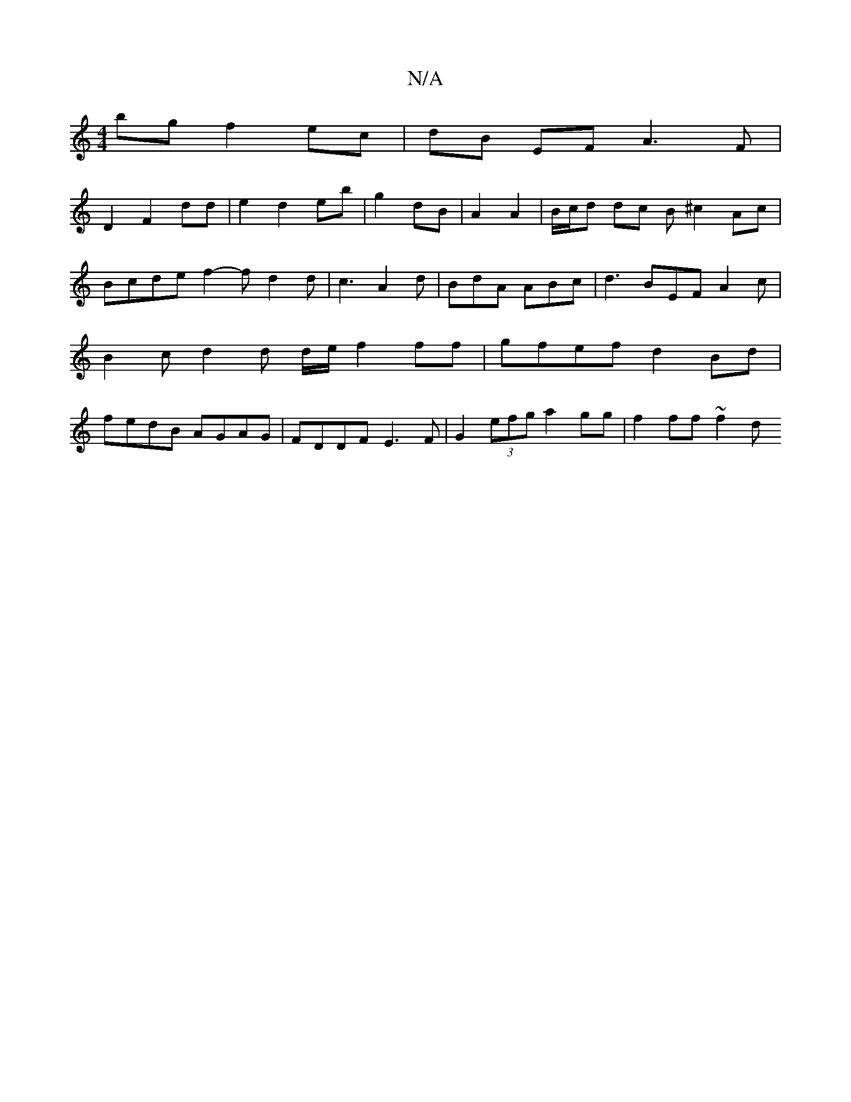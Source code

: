 X:1
T:N/A
M:4/4
R:N/A
K:Cmajor
 bg f2 ec | dB EF A3 F|
D2 F2dd|e2 d2 eb|g2 dB|A2 A2|B/c/d dc B ^c2Ac|Bcde f2- f d2d|c3 A2d| BdA ABc|d3 BEF A2c | B2c d2 d d/e/ f2 ff | gfef d2 Bd | fedB AGAG | FDDF E3F | G2 (3efg a2 gg | f2 ff ~f2 d